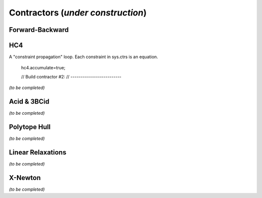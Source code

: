 **************************************************
             Contractors  (*under construction*)
**************************************************



.. _ctc-fwd-bwd:

------------------------------
Forward-Backward
------------------------------

.. _ctc-hc4:

------------------------------
HC4
------------------------------

A "constraint propagation" loop.
Each constraint in sys.ctrs is an equation.



		hc4.accumulate=true;

		// Build contractor #2:
		// --------------------------
		
*(to be completed)*

.. _ctc-acid:

------------------------------ 
Acid & 3BCid
------------------------------

*(to be completed)*

.. _ctc-polytope-hull:

------------------------------
Polytope Hull
------------------------------

*(to be completed)*

.. _ctc-linear-relax:

------------------------------
Linear Relaxations
------------------------------

*(to be completed)*


.. _ctc-xnewton:

------------------------------
X-Newton
------------------------------

*(to be completed)*

